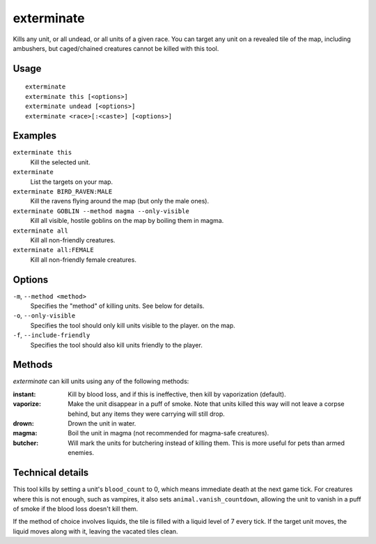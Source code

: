 exterminate
===========

.. dfhack-tool::
    :summary: Kill things.
    :tags: fort armok units

Kills any unit, or all undead, or all units of a given race. You can target any
unit on a revealed tile of the map, including ambushers, but caged/chained
creatures cannot be killed with this tool.

Usage
-----

::

    exterminate
    exterminate this [<options>]
    exterminate undead [<options>]
    exterminate <race>[:<caste>] [<options>]

Examples
--------

``exterminate this``
    Kill the selected unit.
``exterminate``
    List the targets on your map.
``exterminate BIRD_RAVEN:MALE``
    Kill the ravens flying around the map (but only the male ones).
``exterminate GOBLIN --method magma --only-visible``
    Kill all visible, hostile goblins on the map by boiling them in magma.
``exterminate all``
    Kill all non-friendly creatures.
``exterminate all:FEMALE``
    Kill all non-friendly female creatures.

Options
-------

``-m``, ``--method <method>``
    Specifies the "method" of killing units. See below for details.
``-o``, ``--only-visible``
    Specifies the tool should only kill units visible to the player.
    on the map.
``-f``, ``--include-friendly``
    Specifies the tool should also kill units friendly to the player.

Methods
-------

`exterminate` can kill units using any of the following methods:

:instant: Kill by blood loss, and if this is ineffective, then kill by
    vaporization (default).
:vaporize: Make the unit disappear in a puff of smoke. Note that units killed
    this way will not leave a corpse behind, but any items they were carrying
    will still drop.
:drown: Drown the unit in water.
:magma: Boil the unit in magma (not recommended for magma-safe creatures).
:butcher: Will mark the units for butchering instead of killing them. This is
    more useful for pets than armed enemies.

Technical details
-----------------

This tool kills by setting a unit's ``blood_count`` to 0, which means
immediate death at the next game tick. For creatures where this is not enough,
such as vampires, it also sets ``animal.vanish_countdown``, allowing the unit
to vanish in a puff of smoke if the blood loss doesn't kill them.

If the method of choice involves liquids, the tile is filled with a liquid
level of 7 every tick. If the target unit moves, the liquid moves along with
it, leaving the vacated tiles clean.

